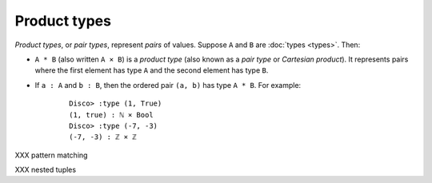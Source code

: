 Product types
=============

*Product types*, or *pair types*, represent *pairs* of values. Suppose
``A`` and ``B`` are :doc:`types <types>`. Then:

- ``A * B`` (also written ``A × B``) is a *product type* (also known
  as a *pair type* or *Cartesian product*).  It represents pairs where
  the first element has type ``A`` and the second element has type ``B``.
- If ``a : A`` and ``b : B``, then the ordered pair ``(a, b)`` has
  type ``A * B``.  For example:

    ::

       Disco> :type (1, True)
       (1, true) : ℕ × Bool
       Disco> :type (-7, -3)
       (-7, -3) : ℤ × ℤ

XXX pattern matching

XXX nested tuples
